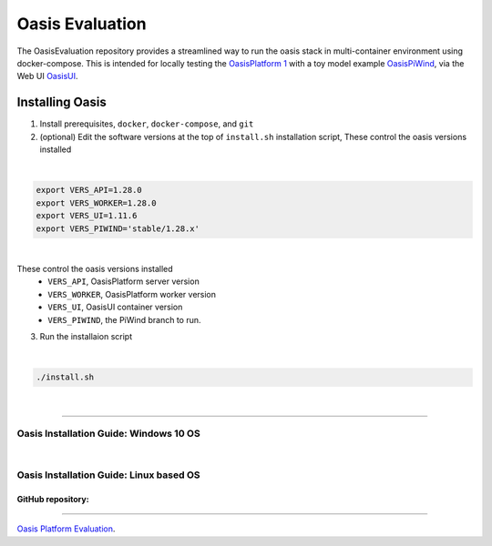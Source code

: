 Oasis Evaluation
================

The OasisEvaluation repository provides a streamlined way to run the oasis stack in multi-container environment using docker-compose.
This is intended for locally testing the `OasisPlatform 1 <https://github.com/OasisLMF/OasisPlatform/tree/main-platform1>`_ with a toy model example `OasisPiWind <https://github.com/OasisLMF/OasisPiWind>`_, via the Web UI `OasisUI <https://github.com/OasisLMF/OasisUI>`_.



.. _installing_oasis:

Installing Oasis
****************

1. Install prerequisites, ``docker``, ``docker-compose``, and ``git``
2. (optional) Edit the software versions at the top of ``install.sh`` installation script, These control the oasis versions installed

|
.. code-block:: python

    export VERS_API=1.28.0
    export VERS_WORKER=1.28.0
    export VERS_UI=1.11.6
    export VERS_PIWIND='stable/1.28.x'
|

These control the oasis versions installed
 - ``VERS_API``, OasisPlatform server version
 - ``VERS_WORKER``, OasisPlatform worker version
 - ``VERS_UI``, OasisUI container version
 - ``VERS_PIWIND``, the PiWind branch to run.

3. Run the installaion script

|
.. code-block:: python

    ./install.sh
|




----

Oasis Installation Guide: Windows 10 OS
#######################################

..  youtube:: SxRt5E-Y5Sw

|
Oasis Installation Guide: Linux based OS
########################################

..  youtube:: OFLTpGGEM10



GitHub repository:
------------------

----

`Oasis Platform Evaluation <https://github.com/OasisLMF/OasisEvaluation#readme>`_.
